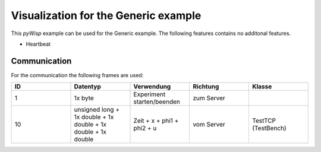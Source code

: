 =====================================
Visualization for the Generic example
=====================================

This `pyWisp` example can be used for the Generic example.
The following features contains no additonal features.

* Heartbeat
.. sphinx-marker

Communication
^^^^^^^^^^^^^

For the communication the following frames are used:


.. list-table::
    :widths: 20 20 20 20 20
    :header-rows: 1

    * - ID
      - Datentyp
      - Verwendung
      - Richtung
      - Klasse
    * - 1
      - 1x byte
      - Experiment starten/beenden
      - zum Server
      -
    * - 10
      - unsigned long + 1x double + 1x double + 1x double + 1x double
      - Zeit + x + phi1 + phi2 + u
      - vom Server
      - TestTCP (TestBench)

